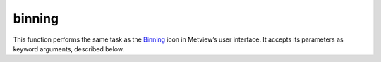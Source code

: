 
binning
=========================

.. container::
    
    .. container:: leftside

        .. image:: /_static/BINNING.png
           :width: 48px

    .. container:: rightside

        This function performs the same task as the `Binning <https://confluence.ecmwf.int/display/METV/binning>`_ icon in Metview’s user interface. It accepts its parameters as keyword arguments, described below.


.. py:function:: binning(**kwargs)
  
    Description comes here!


    :param binning_x_method: 
    :type binning_x_method: {"count", "list", "interval"}, default: "count"


    :param binning_x_min_value: 
    :type binning_x_min_value: number, default: -1.0e+21


    :param binning_x_max_value: 
    :type binning_x_max_value: number, default: 1.0e+21


    :param binning_x_count: 
    :type binning_x_count: number, default: 10


    :param binning_x_list: 
    :type binning_x_list: float or list[float]


    :param binning_x_interval: 
    :type binning_x_interval: number, default: 10


    :param binning_x_reference: 
    :type binning_x_reference: number, default: 0


    :param binning_y_method: 
    :type binning_y_method: {"count", "list", "interval"}, default: "count"


    :param binning_y_min_value: 
    :type binning_y_min_value: number, default: -1.0e+21


    :param binning_y_max_value: 
    :type binning_y_max_value: number, default: 1.0e+21


    :param binning_y_count: 
    :type binning_y_count: number, default: 10


    :param binning_y_list: 
    :type binning_y_list: float or list[float]


    :param binning_y_interval: 
    :type binning_y_interval: number, default: 10


    :param binning_y_reference: 
    :type binning_y_reference: number, default: 0


    :rtype: None


.. minigallery:: metview.binning
    :add-heading:


